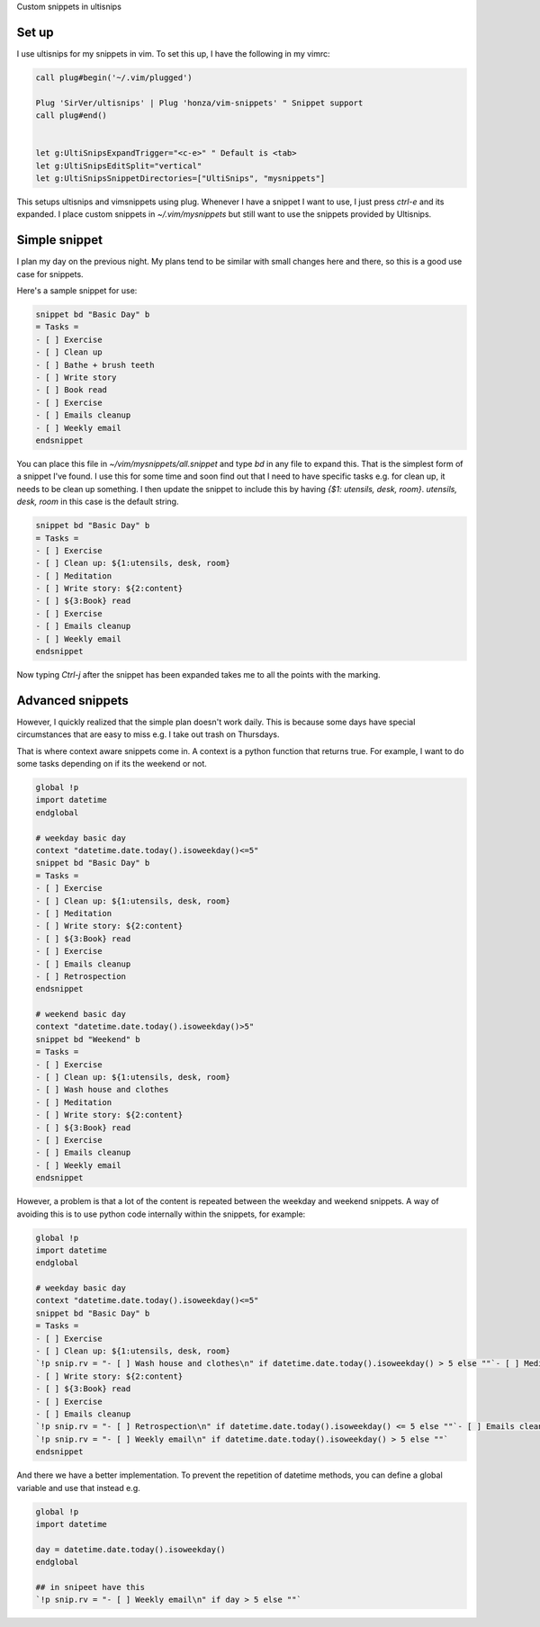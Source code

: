 Custom snippets in ultisnips

Set up
======
I use ultisnips for my snippets in vim. To set this up, I have the
following in my vimrc:

.. code-block:: lua

    call plug#begin('~/.vim/plugged')

    Plug 'SirVer/ultisnips' | Plug 'honza/vim-snippets' " Snippet support
    call plug#end()


    let g:UltiSnipsExpandTrigger="<c-e>" " Default is <tab>
    let g:UltiSnipsEditSplit="vertical"
    let g:UltiSnipsSnippetDirectories=["UltiSnips", "mysnippets"]

This setups ultisnips and vimsnippets using plug. Whenever I have a
snippet I want to use, I just press `ctrl-e` and its expanded. I place
custom snippets in `~/.vim/mysnippets` but still want to use the
snippets provided by Ultisnips.

Simple snippet
=============

I plan my day on the previous night. My plans tend to be similar with
small changes here and there, so this is a good use case for snippets.

Here's a sample snippet for use:

.. code-block:: python

    snippet bd "Basic Day" b
    = Tasks =
    - [ ] Exercise
    - [ ] Clean up
    - [ ] Bathe + brush teeth
    - [ ] Write story
    - [ ] Book read
    - [ ] Exercise
    - [ ] Emails cleanup
    - [ ] Weekly email
    endsnippet

You can place this file in `~/vim/mysnippets/all.snippet` and type `bd`
in any file to expand this. That is the simplest form of a snippet I've
found. I use this for some time and soon find out that I need to have
specific tasks e.g. for clean up, it needs to be clean up something. I
then update the snippet to include this by having `{$1: utensils, desk,
room}`. `utensils, desk, room` in this case is the default string.

.. code-block:: python

    snippet bd "Basic Day" b
    = Tasks =
    - [ ] Exercise
    - [ ] Clean up: ${1:utensils, desk, room}
    - [ ] Meditation
    - [ ] Write story: ${2:content}
    - [ ] ${3:Book} read
    - [ ] Exercise
    - [ ] Emails cleanup
    - [ ] Weekly email
    endsnippet


Now typing `Ctrl-j` after the snippet has been expanded takes me to all
the points with the marking.
    
Advanced snippets
=================
However, I quickly realized that the simple plan doesn't work daily.
This is because some days have special circumstances that are easy to
miss e.g. I take out trash on Thursdays.

That is where context aware snippets come in. A context is a python
function that returns true. For example, I want to do some tasks
depending on if its the weekend or not.


.. code-block:: python

    global !p
    import datetime 
    endglobal

    # weekday basic day
    context "datetime.date.today().isoweekday()<=5"
    snippet bd "Basic Day" b
    = Tasks =
    - [ ] Exercise
    - [ ] Clean up: ${1:utensils, desk, room}
    - [ ] Meditation
    - [ ] Write story: ${2:content}
    - [ ] ${3:Book} read
    - [ ] Exercise
    - [ ] Emails cleanup
    - [ ] Retrospection
    endsnippet

    # weekend basic day
    context "datetime.date.today().isoweekday()>5"
    snippet bd "Weekend" b
    = Tasks =
    - [ ] Exercise
    - [ ] Clean up: ${1:utensils, desk, room}
    - [ ] Wash house and clothes
    - [ ] Meditation
    - [ ] Write story: ${2:content}
    - [ ] ${3:Book} read
    - [ ] Exercise
    - [ ] Emails cleanup
    - [ ] Weekly email
    endsnippet

However, a problem is that a lot of the content is repeated between the
weekday and weekend snippets. A way of avoiding this is to use python
code internally within the snippets, for example:

.. code-block:: python

    global !p
    import datetime 
    endglobal

    # weekday basic day
    context "datetime.date.today().isoweekday()<=5"
    snippet bd "Basic Day" b
    = Tasks =
    - [ ] Exercise
    - [ ] Clean up: ${1:utensils, desk, room}
    `!p snip.rv = "- [ ] Wash house and clothes\n" if datetime.date.today().isoweekday() > 5 else ""`- [ ] Meditation
    - [ ] Write story: ${2:content}
    - [ ] ${3:Book} read
    - [ ] Exercise
    - [ ] Emails cleanup
    `!p snip.rv = "- [ ] Retrospection\n" if datetime.date.today().isoweekday() <= 5 else ""`- [ ] Emails cleanup
    `!p snip.rv = "- [ ] Weekly email\n" if datetime.date.today().isoweekday() > 5 else ""`
    endsnippet


And there we have a better implementation. To prevent the repetition of
datetime methods, you can define a global variable and use that instead
e.g.

.. code-block:: python

    global !p
    import datetime 

    day = datetime.date.today().isoweekday()
    endglobal

    ## in snipeet have this
    `!p snip.rv = "- [ ] Weekly email\n" if day > 5 else ""`
